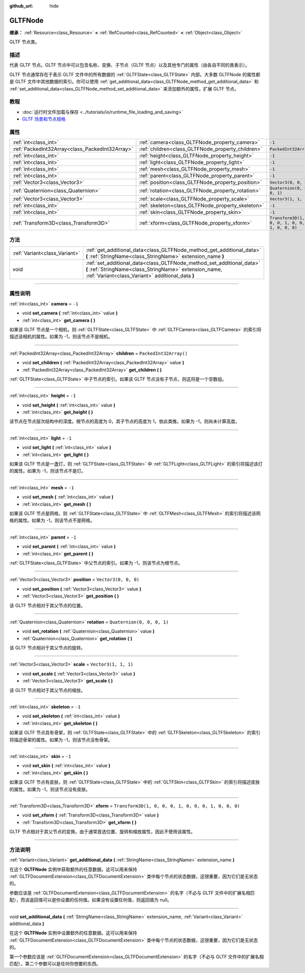 :github_url: hide

.. DO NOT EDIT THIS FILE!!!
.. Generated automatically from Godot engine sources.
.. Generator: https://github.com/godotengine/godot/tree/master/doc/tools/make_rst.py.
.. XML source: https://github.com/godotengine/godot/tree/master/modules/gltf/doc_classes/GLTFNode.xml.

.. _class_GLTFNode:

GLTFNode
========

**继承：** :ref:`Resource<class_Resource>` **<** :ref:`RefCounted<class_RefCounted>` **<** :ref:`Object<class_Object>`

GLTF 节点类。

.. rst-class:: classref-introduction-group

描述
----

代表 GLTF 节点。GLTF 节点中可以包含名称、变换、子节点（GLTF 节点）以及其他专门的属性（由各自不同的类表示）。

GLTF 节点通常存在于表示 GLTF 文件中的所有数据的 :ref:`GLTFState<class_GLTFState>` 内部。大多数 GLTFNode 的属性都是 GLTF 文件中其他数据的索引。你可以使用 :ref:`get_additional_data<class_GLTFNode_method_get_additional_data>` 和 :ref:`set_additional_data<class_GLTFNode_method_set_additional_data>` 来添加额外的属性，扩展 GLTF 节点。

.. rst-class:: classref-introduction-group

教程
----

- :doc:`运行时文件加载与保存 <../tutorials/io/runtime_file_loading_and_saving>`

- `GLTF 场景和节点规格 <https://github.com/KhronosGroup/glTF-Tutorials/blob/master/gltfTutorial/gltfTutorial_004_ScenesNodes.md">`__

.. rst-class:: classref-reftable-group

属性
----

.. table::
   :widths: auto

   +-------------------------------------------------+---------------------------------------------------+-----------------------------------------------------+
   | :ref:`int<class_int>`                           | :ref:`camera<class_GLTFNode_property_camera>`     | ``-1``                                              |
   +-------------------------------------------------+---------------------------------------------------+-----------------------------------------------------+
   | :ref:`PackedInt32Array<class_PackedInt32Array>` | :ref:`children<class_GLTFNode_property_children>` | ``PackedInt32Array()``                              |
   +-------------------------------------------------+---------------------------------------------------+-----------------------------------------------------+
   | :ref:`int<class_int>`                           | :ref:`height<class_GLTFNode_property_height>`     | ``-1``                                              |
   +-------------------------------------------------+---------------------------------------------------+-----------------------------------------------------+
   | :ref:`int<class_int>`                           | :ref:`light<class_GLTFNode_property_light>`       | ``-1``                                              |
   +-------------------------------------------------+---------------------------------------------------+-----------------------------------------------------+
   | :ref:`int<class_int>`                           | :ref:`mesh<class_GLTFNode_property_mesh>`         | ``-1``                                              |
   +-------------------------------------------------+---------------------------------------------------+-----------------------------------------------------+
   | :ref:`int<class_int>`                           | :ref:`parent<class_GLTFNode_property_parent>`     | ``-1``                                              |
   +-------------------------------------------------+---------------------------------------------------+-----------------------------------------------------+
   | :ref:`Vector3<class_Vector3>`                   | :ref:`position<class_GLTFNode_property_position>` | ``Vector3(0, 0, 0)``                                |
   +-------------------------------------------------+---------------------------------------------------+-----------------------------------------------------+
   | :ref:`Quaternion<class_Quaternion>`             | :ref:`rotation<class_GLTFNode_property_rotation>` | ``Quaternion(0, 0, 0, 1)``                          |
   +-------------------------------------------------+---------------------------------------------------+-----------------------------------------------------+
   | :ref:`Vector3<class_Vector3>`                   | :ref:`scale<class_GLTFNode_property_scale>`       | ``Vector3(1, 1, 1)``                                |
   +-------------------------------------------------+---------------------------------------------------+-----------------------------------------------------+
   | :ref:`int<class_int>`                           | :ref:`skeleton<class_GLTFNode_property_skeleton>` | ``-1``                                              |
   +-------------------------------------------------+---------------------------------------------------+-----------------------------------------------------+
   | :ref:`int<class_int>`                           | :ref:`skin<class_GLTFNode_property_skin>`         | ``-1``                                              |
   +-------------------------------------------------+---------------------------------------------------+-----------------------------------------------------+
   | :ref:`Transform3D<class_Transform3D>`           | :ref:`xform<class_GLTFNode_property_xform>`       | ``Transform3D(1, 0, 0, 0, 1, 0, 0, 0, 1, 0, 0, 0)`` |
   +-------------------------------------------------+---------------------------------------------------+-----------------------------------------------------+

.. rst-class:: classref-reftable-group

方法
----

.. table::
   :widths: auto

   +-------------------------------+-------------------------------------------------------------------------------------------------------------------------------------------------------------------------------------+
   | :ref:`Variant<class_Variant>` | :ref:`get_additional_data<class_GLTFNode_method_get_additional_data>` **(** :ref:`StringName<class_StringName>` extension_name **)**                                                |
   +-------------------------------+-------------------------------------------------------------------------------------------------------------------------------------------------------------------------------------+
   | void                          | :ref:`set_additional_data<class_GLTFNode_method_set_additional_data>` **(** :ref:`StringName<class_StringName>` extension_name, :ref:`Variant<class_Variant>` additional_data **)** |
   +-------------------------------+-------------------------------------------------------------------------------------------------------------------------------------------------------------------------------------+

.. rst-class:: classref-section-separator

----

.. rst-class:: classref-descriptions-group

属性说明
--------

.. _class_GLTFNode_property_camera:

.. rst-class:: classref-property

:ref:`int<class_int>` **camera** = ``-1``

.. rst-class:: classref-property-setget

- void **set_camera** **(** :ref:`int<class_int>` value **)**
- :ref:`int<class_int>` **get_camera** **(** **)**

如果该 GLTF 节点是一个相机，则 :ref:`GLTFState<class_GLTFState>` 中 :ref:`GLTFCamera<class_GLTFCamera>` 的索引将描述该相机的属性。如果为 -1，则该节点不是相机。

.. rst-class:: classref-item-separator

----

.. _class_GLTFNode_property_children:

.. rst-class:: classref-property

:ref:`PackedInt32Array<class_PackedInt32Array>` **children** = ``PackedInt32Array()``

.. rst-class:: classref-property-setget

- void **set_children** **(** :ref:`PackedInt32Array<class_PackedInt32Array>` value **)**
- :ref:`PackedInt32Array<class_PackedInt32Array>` **get_children** **(** **)**

:ref:`GLTFState<class_GLTFState>` 中子节点的索引。如果该 GLTF 节点没有子节点，则这将是一个空数组。

.. rst-class:: classref-item-separator

----

.. _class_GLTFNode_property_height:

.. rst-class:: classref-property

:ref:`int<class_int>` **height** = ``-1``

.. rst-class:: classref-property-setget

- void **set_height** **(** :ref:`int<class_int>` value **)**
- :ref:`int<class_int>` **get_height** **(** **)**

该节点在节点层次结构中的深度。根节点的高度为 0，其子节点的高度为 1，依此类推。如果为 -1，则尚未计算高度。

.. rst-class:: classref-item-separator

----

.. _class_GLTFNode_property_light:

.. rst-class:: classref-property

:ref:`int<class_int>` **light** = ``-1``

.. rst-class:: classref-property-setget

- void **set_light** **(** :ref:`int<class_int>` value **)**
- :ref:`int<class_int>` **get_light** **(** **)**

如果该 GLTF 节点是一盏灯，则 :ref:`GLTFState<class_GLTFState>` 中 :ref:`GLTFLight<class_GLTFLight>` 的索引将描述该灯的属性。如果为 -1，则该节点不是灯。

.. rst-class:: classref-item-separator

----

.. _class_GLTFNode_property_mesh:

.. rst-class:: classref-property

:ref:`int<class_int>` **mesh** = ``-1``

.. rst-class:: classref-property-setget

- void **set_mesh** **(** :ref:`int<class_int>` value **)**
- :ref:`int<class_int>` **get_mesh** **(** **)**

如果该 GLTF 节点是网格，则 :ref:`GLTFState<class_GLTFState>` 中 :ref:`GLTFMesh<class_GLTFMesh>` 的索引将描述该网格的属性。如果为 -1，则该节点不是网格。

.. rst-class:: classref-item-separator

----

.. _class_GLTFNode_property_parent:

.. rst-class:: classref-property

:ref:`int<class_int>` **parent** = ``-1``

.. rst-class:: classref-property-setget

- void **set_parent** **(** :ref:`int<class_int>` value **)**
- :ref:`int<class_int>` **get_parent** **(** **)**

:ref:`GLTFState<class_GLTFState>` 中父节点的索引。如果为 -1，则该节点为根节点。

.. rst-class:: classref-item-separator

----

.. _class_GLTFNode_property_position:

.. rst-class:: classref-property

:ref:`Vector3<class_Vector3>` **position** = ``Vector3(0, 0, 0)``

.. rst-class:: classref-property-setget

- void **set_position** **(** :ref:`Vector3<class_Vector3>` value **)**
- :ref:`Vector3<class_Vector3>` **get_position** **(** **)**

该 GLTF 节点相对于其父节点的位置。

.. rst-class:: classref-item-separator

----

.. _class_GLTFNode_property_rotation:

.. rst-class:: classref-property

:ref:`Quaternion<class_Quaternion>` **rotation** = ``Quaternion(0, 0, 0, 1)``

.. rst-class:: classref-property-setget

- void **set_rotation** **(** :ref:`Quaternion<class_Quaternion>` value **)**
- :ref:`Quaternion<class_Quaternion>` **get_rotation** **(** **)**

该 GLTF 节点相对于其父节点的旋转。

.. rst-class:: classref-item-separator

----

.. _class_GLTFNode_property_scale:

.. rst-class:: classref-property

:ref:`Vector3<class_Vector3>` **scale** = ``Vector3(1, 1, 1)``

.. rst-class:: classref-property-setget

- void **set_scale** **(** :ref:`Vector3<class_Vector3>` value **)**
- :ref:`Vector3<class_Vector3>` **get_scale** **(** **)**

该 GLTF 节点相对于其父节点的缩放。

.. rst-class:: classref-item-separator

----

.. _class_GLTFNode_property_skeleton:

.. rst-class:: classref-property

:ref:`int<class_int>` **skeleton** = ``-1``

.. rst-class:: classref-property-setget

- void **set_skeleton** **(** :ref:`int<class_int>` value **)**
- :ref:`int<class_int>` **get_skeleton** **(** **)**

如果该 GLTF 节点具有骨架，则 :ref:`GLTFState<class_GLTFState>` 中的 :ref:`GLTFSkeleton<class_GLTFSkeleton>` 的索引将描述骨架的属性。如果为 -1，则该节点没有骨架。

.. rst-class:: classref-item-separator

----

.. _class_GLTFNode_property_skin:

.. rst-class:: classref-property

:ref:`int<class_int>` **skin** = ``-1``

.. rst-class:: classref-property-setget

- void **set_skin** **(** :ref:`int<class_int>` value **)**
- :ref:`int<class_int>` **get_skin** **(** **)**

如果该 GLTF 节点有皮肤，则 :ref:`GLTFState<class_GLTFState>` 中的 :ref:`GLTFSkin<class_GLTFSkin>` 的索引将描述皮肤的属性。如果为 -1，则该节点没有皮肤。

.. rst-class:: classref-item-separator

----

.. _class_GLTFNode_property_xform:

.. rst-class:: classref-property

:ref:`Transform3D<class_Transform3D>` **xform** = ``Transform3D(1, 0, 0, 0, 1, 0, 0, 0, 1, 0, 0, 0)``

.. rst-class:: classref-property-setget

- void **set_xform** **(** :ref:`Transform3D<class_Transform3D>` value **)**
- :ref:`Transform3D<class_Transform3D>` **get_xform** **(** **)**

GLTF 节点相对于其父节点的变换。由于通常首选位置、旋转和缩放属性，因此不使用该属性。

.. rst-class:: classref-section-separator

----

.. rst-class:: classref-descriptions-group

方法说明
--------

.. _class_GLTFNode_method_get_additional_data:

.. rst-class:: classref-method

:ref:`Variant<class_Variant>` **get_additional_data** **(** :ref:`StringName<class_StringName>` extension_name **)**

在这个 **GLTFNode** 实例中获取额外的任意数据。这可以用来保持 :ref:`GLTFDocumentExtension<class_GLTFDocumentExtension>` 类中每个节点的状态数据，这很重要，因为它们是无状态的。

参数应该是 :ref:`GLTFDocumentExtension<class_GLTFDocumentExtension>` 的名字（不必与 GLTF 文件中的扩展名相匹配），而该返回值可以是你设置的任何值。如果没有设置任何值，则返回值为 null。

.. rst-class:: classref-item-separator

----

.. _class_GLTFNode_method_set_additional_data:

.. rst-class:: classref-method

void **set_additional_data** **(** :ref:`StringName<class_StringName>` extension_name, :ref:`Variant<class_Variant>` additional_data **)**

在这个 **GLTFNode** 实例中设置额外的任意数据。这可以用来保持 :ref:`GLTFDocumentExtension<class_GLTFDocumentExtension>` 类中每个节点的状态数据，这很重要，因为它们是无状态的。

第一个参数应该是 :ref:`GLTFDocumentExtension<class_GLTFDocumentExtension>` 的名字（不必与 GLTF 文件中的扩展名相匹配），第二个参数可以是任何你想要的东西。

.. |virtual| replace:: :abbr:`virtual (本方法通常需要用户覆盖才能生效。)`
.. |const| replace:: :abbr:`const (本方法没有副作用。不会修改该实例的任何成员变量。)`
.. |vararg| replace:: :abbr:`vararg (本方法除了在此处描述的参数外，还能够继续接受任意数量的参数。)`
.. |constructor| replace:: :abbr:`constructor (本方法用于构造某个类型。)`
.. |static| replace:: :abbr:`static (调用本方法无需实例，所以可以直接使用类名调用。)`
.. |operator| replace:: :abbr:`operator (本方法描述的是使用本类型作为左操作数的有效操作符。)`
.. |bitfield| replace:: :abbr:`BitField (这个值是由下列标志构成的位掩码整数。)`
